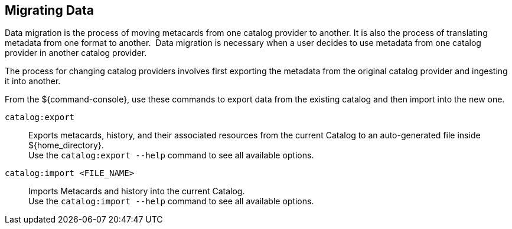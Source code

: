 :title: Migrating Data
:type: dataManagementIntro
:status: published
:summary: Moving data/metadata to another catalog provider.
:order: 03

== {title}

Data migration is the process of moving metacards from one catalog provider to another.
It is also the process of translating metadata from one format to another. 
Data migration is necessary when a user decides to use metadata from one catalog provider in another catalog provider.

The process for changing catalog providers involves first exporting the metadata from the original catalog provider and ingesting it into another.

From the ${command-console}, use these commands to export data from the existing catalog and then import into the new one.

`catalog:export`:: Exports metacards, history, and their associated resources from the current Catalog to an auto-generated file inside ${home_directory}. +
Use the `catalog:export --help` command to see all available options.

`catalog:import <FILE_NAME>`:: Imports Metacards and history into the current Catalog. +
Use the `catalog:import --help` command to see all available options.
